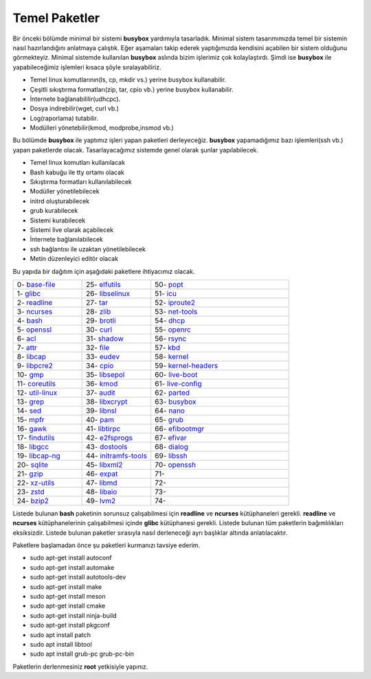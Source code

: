 Temel Paketler
++++++++++++++

Bir önceki bölümde minimal bir sistemi **busybox** yardımıyla tasarladık. Minimal sistem tasarımımızda temel bir sistemin nasıl hazırlandığını anlatmaya çalıştık. Eğer aşamaları takip ederek yaptığımızda kendisini açabilen bir sistem olduğunu görmekteyiz. Minimal sistemde kullanılan **busybox** aslında bizim işlerimiz çok kolaylaştırdı. Şimdi ise **busybox** ile yapabileceğimiz işlemleri kısaca şöyle sıralayabiliriz.

- Temel linux komutlarının(ls, cp, mkdir vs.) yerine busybox kullanabilir.
- Çeşitli sıkıştırma formatları(zip, tar, cpio vb.) yerine busybox kullanabilir.
- İnternete bağlanabililir(udhcpc).
- Dosya indirebilir(wget, curl vb.)
- Log(raporlama) tutabilir.
- Modülleri yönetebilir(kmod, modprobe,insmod vb.)

Bu bölümde **busybox** ile yaptımız işleri yapan paketleri derleyeceğiz. **busybox** yapamadığımız bazı işlemleri(ssh vb.) yapan paketlerde olacak. Tasarlayacağımız sistemde genel olarak şunlar yapılabilecek.

- Temel linux komutları kullanılacak
- Bash kabuğu ile tty ortamı olacak
- Sıkıştırma formatları kullanılabilecek
- Modüller yönetilebilecek
- initrd oluşturabilecek
- grub kurabilecek
- Sistemi kurabilecek
- Sistemi live olarak açabilecek
- İnternete bağlanılabilecek
- ssh bağlantısı ile uzaktan yönetilebilecek
- Metin düzenleyici editör olacak

Bu yapıda bir dağıtım için aşağıdaki paketlere ihtiyacımız olacak.

.. list-table::
   :widths: 25 25 50

   * - 0- `base-file <./001-base-file.html>`_
     - 25- `elfutils <./25-elfutils.html>`_
     - 50- `popt <./50-popt.html>`_
   * - 1- `glibc <./01-glibc.html>`_
     - 26- `libselinux <./26-libselinux.html>`_
     - 51- `icu <./51-icu.html>`_
   * - 2- `readline <./02-readline.html>`_
     - 27- `tar <./27-tar.html>`_
     - 52- `iproute2 <./52-iproute2.html>`_
   * - 3- `ncurses <./03-ncurses.html>`_
     - 28- `zlib <./28-zlib.html>`_
     - 53- `net-tools <./53-net-tools.html>`_
   * - 4- `bash <./04-bash.html>`_
     - 29- `brotli <./29-brotli.html>`_
     - 54- `dhcp <./54-dhcp.html>`_
   * - 5- `openssl <./05-openssl.html>`_
     - 30- `curl <./30-curl.html>`_
     - 55- `openrc <./55-openrc.html>`_
   * - 6- `acl <./06-acl.html>`_
     - 31- `shadow <./31-shadow.html>`_
     - 56- `rsync <./56-rsync.html>`_
   * - 7- `attr <./07-attr.html>`_
     - 32- `file <./32-file.html>`_
     - 57- `kbd <./57-kbd.html>`_
   * - 8- `libcap <./08-libcap.html>`_
     - 33- `eudev <./33-eudev.html>`_
     - 58- `kernel <./58-kernel.html>`_
   * - 9-  `libpcre2 <./09-libpcre2.html>`_
     - 34- `cpio <./34-cpio.html>`_
     - 59- `kernel-headers <./59-kernel-headers.html>`_
   * - 10- `gmp <./10-gmp.html>`_
     - 35- `libsepol <./35-libsepol.html>`_
     - 60- `live-boot <./60-live-boot.html>`_
   * - 11- `coreutils <./11-coreutils.html>`_
     - 36- `kmod <./36-kmod.html>`_
     - 61- `live-config <./61-live-config.html>`_
   * - 12- `util-linux <./12-util-linux.html>`_
     - 37- `audit <./37-audit.html>`_
     - 62- `parted <./62-parted.html>`_
   * - 13- `grep <./13-grep.html>`_
     - 38- `libxcrypt <./38-libxcrypt.html>`_
     - 63- `busybox <./63-busybox.html>`_
   * - 14- `sed <./14-sed.html>`_
     - 39- `libnsl <./39-libnsl.html>`_
     - 64- `nano <./64-nano.html>`_
   * - 15- `mpfr <./15-mpfr.html>`_
     - 40- `pam <./40-pam.html>`_
     - 65- `grub <./65-grub.html>`_
   * - 16- `gawk <./16-gawk.html>`_
     - 41- `libtirpc <./41-libtirpc.html>`_
     - 66- `efibootmgr <./66-efivar.html>`_
   * - 17- `findutils <./17-findutils.html>`_
     - 42- `e2fsprogs <./42-e2fsprogs.html>`_
     - 67- `efivar <./67-efibootmgr.html>`_
   * - 18- `libgcc <./18-libgcc.html>`_
     - 43- `dostools <./43-dostools.html>`_
     - 68- `dialog <./68-dialog.html>`_
   * - 19- `libcap-ng <./19-libcap-ng.html>`_
     - 44- `initramfs-tools <./44-initramfs-tools.html>`_
     - 69- `libssh <./69-libssh.html>`_
   * - 20- `sqlite <./20-sqlite.html>`_
     - 45- `libxml2 <./45-libxml2.html>`_
     - 70- `openssh <./70-openssh.html>`_
   * - 21- `gzip <./21-gzip.html>`_
     - 46- `expat <./46-expat.html>`_
     - 71- 
   * - 22- `xz-utils <./22-xz-utils.html>`_
     - 47- `libmd <./47-libmd.html>`_
     - 72- 
   * - 23- `zstd <./23-zstd.html>`_
     - 48- `libaio <./48-libaio.html>`_
     - 73-    
   * - 24- `bzip2 <./24-bzip2.html>`_
     - 49- `lvm2 <./49-lvm2.html>`_
     - 74-   


Listede bulunan  **bash** paketinin sorunsuz çalışabilmesi için **readline** ve **ncurses** kütüphaneleri gerekli. **readline** ve **ncurses** kütüphanelerinin çalışabilmesi içinde **glibc** kütüphanesi gerekli. Listede bulunan tüm paketlerin bağımlılıkları eksiksizdir.
Listede bulunan paketler sırasıyla nasıl derleneceği ayrı başlıklar altında anlatılacaktır.

Paketlere başlamadan önce şu paketleri kurmanızı tavsiye ederim.

- sudo apt-get install autoconf
- sudo apt-get install automake
- sudo apt-get install autotools-dev
- sudo apt-get install make
- sudo apt-get install meson
- sudo apt-get install cmake
- sudo apt-get install ninja-build
- sudo apt-get install pkgconf
- sudo apt install patch
- sudo apt install libtool
- sudo apt install grub-pc grub-pc-bin

Paketlerin derlenmesiniz **root** yetkisiyle yapınız.


.. raw:: pdf

   PageBreak

